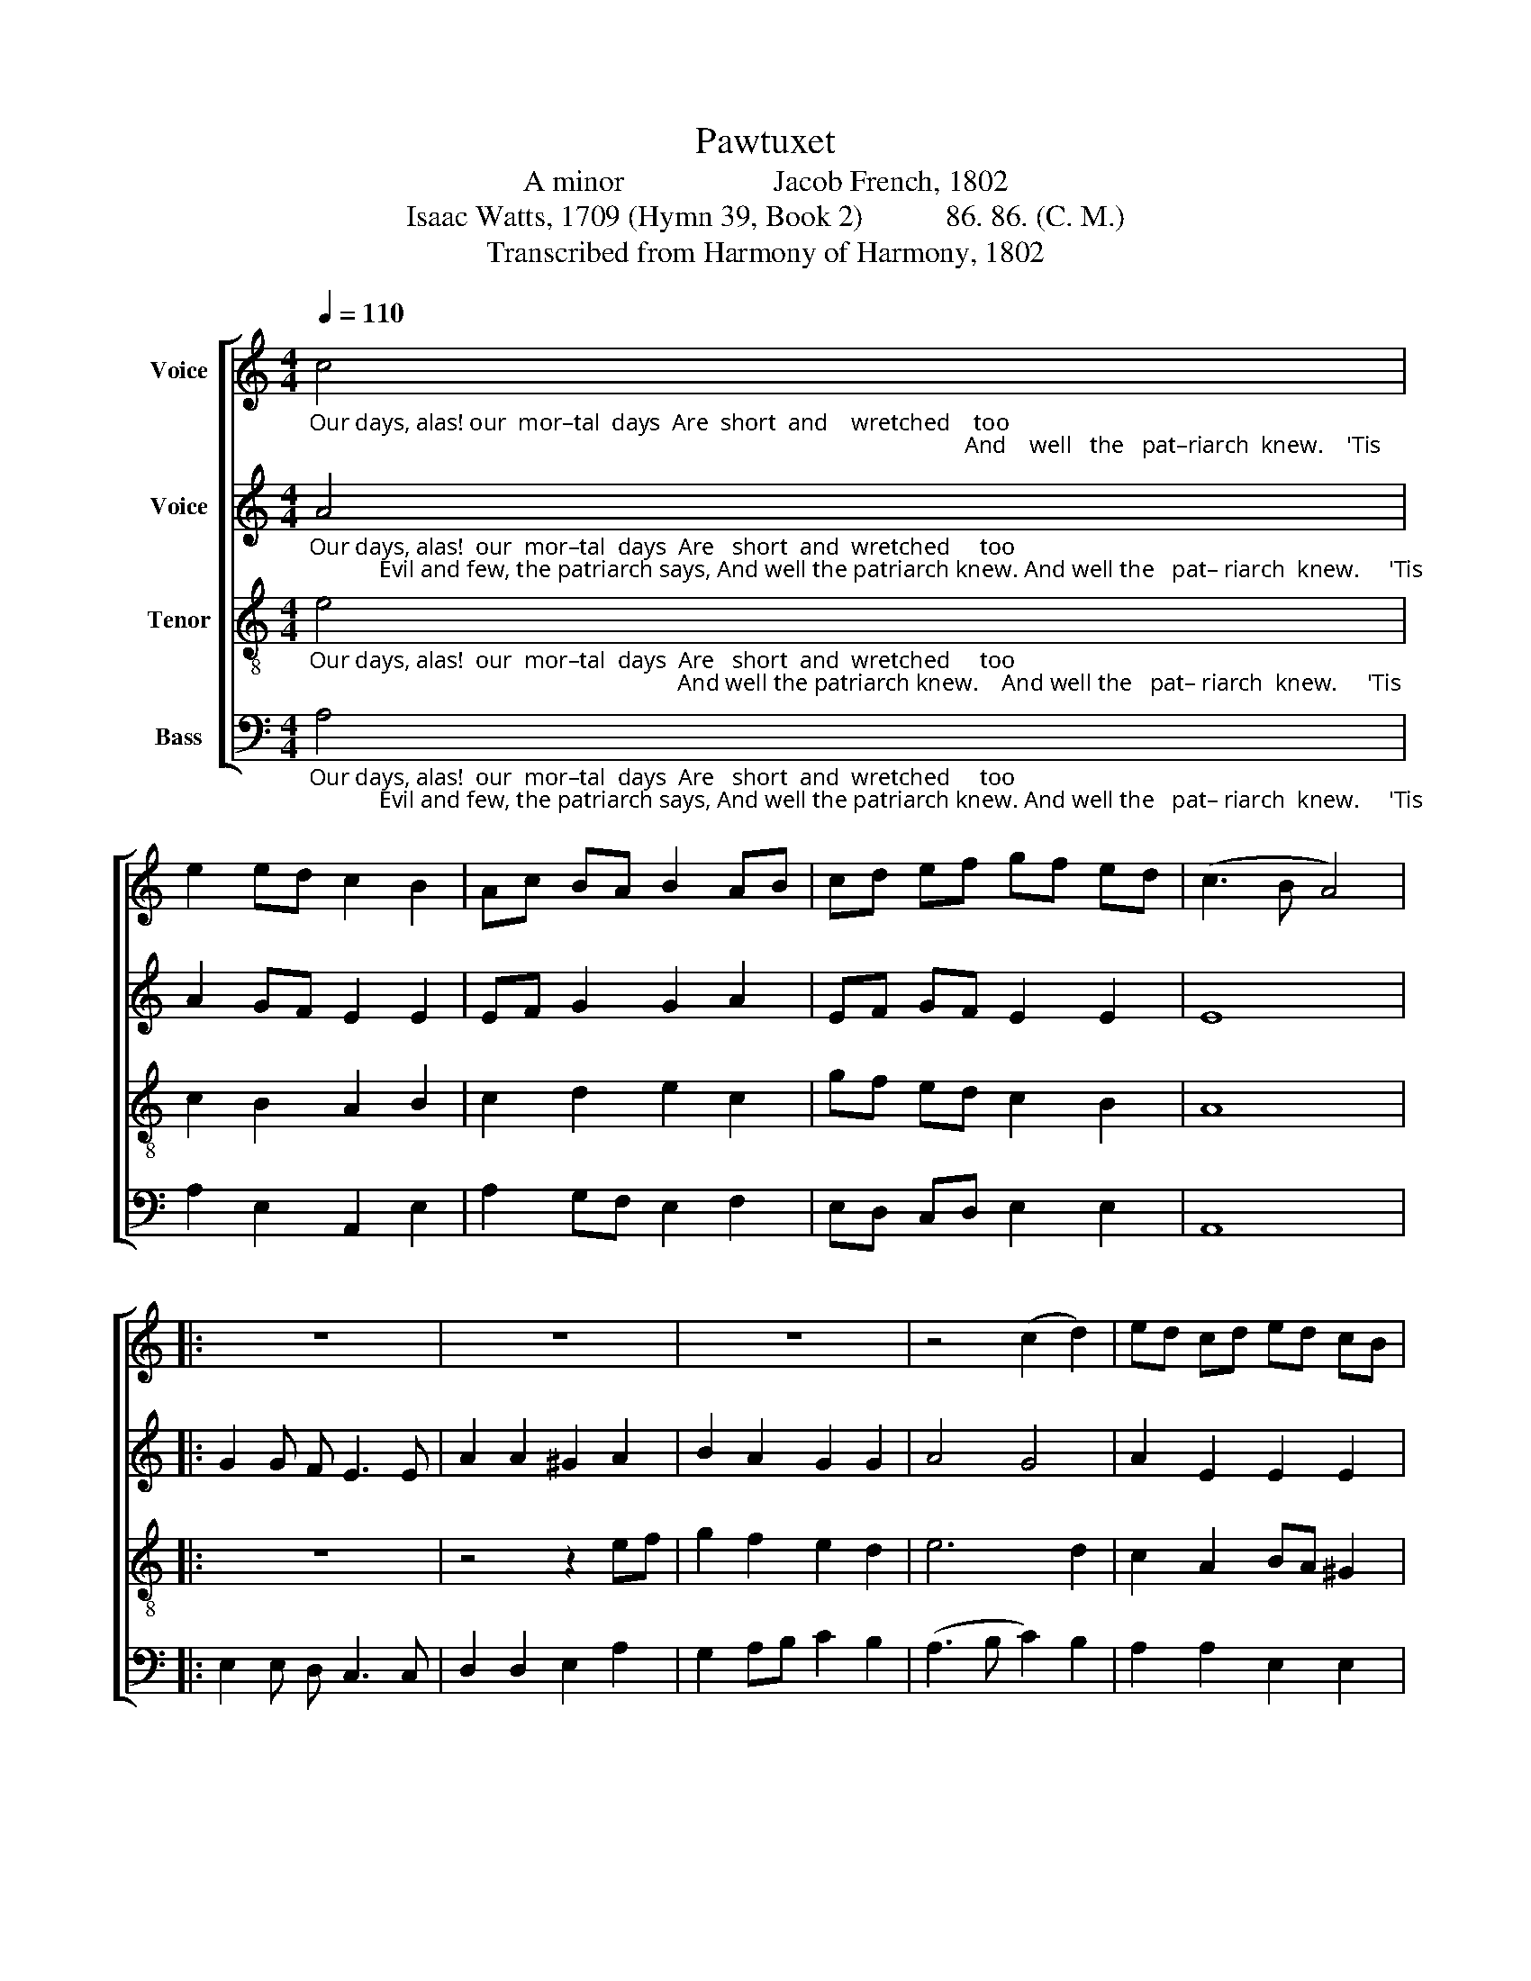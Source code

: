 X:1
T:Pawtuxet
T:A minor                    Jacob French, 1802 
T:Isaac Watts, 1709 (Hymn 39, Book 2)           86. 86. (C. M.)
T:Transcribed from Harmony of Harmony, 1802
%%score [ 1 2 3 4 ]
L:1/8
Q:1/4=110
M:4/4
K:C
V:1 treble nm="Voice"
V:2 treble nm="Voice"
V:3 treble-8 nm="Tenor"
V:4 bass nm="Bass"
V:1
"_Our days, alas! our  mor–tal  days  Are  short  and    wretched    too;                                                                                                                And    well   the   pat–riarch  knew.    'Tis" c4 | %1
 e2 ed c2 B2 | Ac BA B2 AB | cd ef gf ed | (c3 B A4) |: z8 | z8 | z8 | z4 (c2 d2) | ed cd ed cB | %10
 A8 :| z4 c4 | %12
"_but  at   best   a   narrow bound That heaven al –lows to men,  And  pains         and     sins    run        through       the round  Of    three  –  score                 years    and   ten.         Well," e2 ed c2 cd | %13
 e2 f2 g2 f2 | e>d c2 d2 c2 | B6 B2 | (c4 B2) A2 | B6 c>B | (A2 B2 cd) e2 | e6 e2 | %20
 (3(e2 d2 c2) fedc | (B2 A2) ^G4 | A8 |[M:2/4][Q:1/4=60] z2 A2 | %24
"_if     ye   must  be      sad          and           few,    Run            on,   my   days   in      haste,              Run      on,  my days,  Run   on     my   days,  Run     on     my     days   in     haste;" e c A B | %25
 cA BG | A2 e/f/e/d/ | c c c B | B3 B | A B B d | e E/F/ G A/B/ | c/d/ e d/c/ B | A4 |: %33
[M:6/8]"_Moments of   sin  and     months   of   woe,   Ye       can  –   not     fly           too    fast.                         Let heavenly love  pre – pare  my    soul,  And      call     her     to     the" c c c B2 c/d/ | %34
 e/c/d B cA B | Bd B c/B/A ^G | A3- A3 ::[M:4/4][Q:1/4=120] z4 A4 | c2 c2 c>d e2 | d2 d>c B>c d2 | %40
 e2 d2 c2 d>e | %41
"_skies, Where years of long sal–va–tion roll,   And    glo   –  ry      ne   –  ver       dies,                        Where years of   long   sal  –  va–tion roll,  And    glo  –  ry     ne  –  ver   dies." d6 e>d | %42
 c2 c2 d2 dc | B2 B2 c2 cd | e2 ed c2 cd | e6 B2 | c2 c2 cB A2 | B2 c2 d2 cd | ed cA ^G2 G2 | A8 :| %50
V:2
"_Our days, alas!  our  mor–tal  days  Are   short  and  wretched     too;            Evil and few, the patriarch says, And well the patriarch knew. And well the   pat– riarch  knew.     'Tis" A4 | %1
 A2 GF E2 E2 | EF G2 G2 A2 | EF GF E2 E2 | E8 |: G2 G F E3 E | A2 A2 ^G2 A2 | B2 A2 G2 G2 | A4 G4 | %9
 A2 E2 E2 E2 | E8 :| z4 E4 | %12
"_but  at   best   a   narrow bound That heaven al –lows to men,  And  pains         and     sins    run        through       the round  Of    three  –  score                 years    and   ten." A2 A2 G2 G2 | %13
 c2 A2 B2 B2 | A2 GA B2 A2 | G6 G2 | (A4 GF) EF | G6 GF | E6 A2 | G6 G2 | A4 A4 | (3(G2 F2 E2) E4 | %22
 E8 |[M:2/4] z4 | %24
"_Well,        if     ye    must   be   sad  and    few,   Run             on,  my  days, Run    on   my  days  in       haste,        Run             on,    my  days, Run     on     my     days   in     haste;" E2 E E | %25
 E E E E | E2 A2 | A A A G | G G G G/F/ | E2 G2 | G G/F/ E F | G G F E | E4 |: %33
[M:6/8]"_Moments of   sin  and     months   of   woe,   Ye       can  –   not     fly           too    fast.                         Let heavenly love  pre – pare  my    soul,  And      call     her     to     the" A E E/F/ G2 G/F/ | %34
 ED E E2 G | GA G G/F/E E | E3- E3 ::[M:4/4] z4 E4 | A2 A2 A2 A2 | G2 G2 G2 GF | EF G2 G2 A2 | %41
"_skies, Where years of long sal–va–tion roll,   And    glo   –  ry      ne   –  ver       dies,                        Where years of   long   sal  –  va–tion roll,  And    glo  –  ry     ne  –  ver   dies." B6 B2 | %42
 A2 A2 A2 A2 | G2 G2 G2 G2 | A2 A2 E2 A2 | G6 G2 | A2 A2 A2 EF | G2 G2 A2 G2 | A2 GF E2 E2 | E8 :| %50
V:3
"_Our days, alas!  our  mor–tal  days  Are   short  and  wretched     too;                                                               And well the patriarch knew.    And well the   pat– riarch  knew.     'Tis" e4 | %1
 c2 B2 A2 B2 | c2 d2 e2 c2 | gf ed c2 B2 | A8 |: z8 | z4 z2 ef | g2 f2 e2 d2 | e6 d2 | %9
 c2 A2 BA ^G2 | A8 :| z4 A4 | %12
"_but  at   best   a   narrow bound That heaven al –lows to men,  And  pains         and     sins    run        through       the round  Of    three  –  score                 years    and   ten.         Well," c2 cd e2 ef | %13
 g2 d2 d>c B2 | c>d ef g2 f2 | e6 e2 | (f2 e2 d2) c2 | d6 e>d | (c2 B2 AB) c2 | B6 B2 | %20
 (3(c2 d2 e2) (3(d2 e2 f2) | (3(e2 d2 c2) B4 | A8 |[M:2/4] z2 e2 | %24
"_if     ye   must  be      sad          and           few,    Run            on,   my   days   in      haste,              Run      on,  my days,  Run   on     my   days,  Run     on     my     days   in     haste;" c A c d | %25
 c2 B2 | A2 A/B/c/d/ | e f e ^d | e3 e/d/ | c A d B | G B c d | e/d/ c/B/ A ^G | A4 |: %33
[M:6/8]"_Moments of   sin  and     months   of   woe,   Ye       can  –   not     fly           too    fast.                         Let heavenly love  pre – pare  my    soul,  And      call     her     to     the" e a e d2 e/f/ | %34
 g2 ^G c2 d | ef d e/d/c B | A3- A3 ::[M:4/4] z4 A4 | e2 e2 e>d c2 | d2 d2 d>c B2 | c2 d2 e2 f2 | %41
"_skies, Where years of long sal–va–tion roll, ____________________________________________________________  And     glo       –         ry      ne        –        ver          dies." g6 g>f | %42
 e2 e2 f2 fe | d2 d2 (e>fed | c>dcB A>BAG | c>dcd e>fed | e3 f ed) c2 | (d2 e2 f2) ed | %48
 c4 (BA B2) | A8 :| %50
V:4
"_Our days, alas!  our  mor–tal  days  Are   short  and  wretched     too;            Evil and few, the patriarch says, And well the patriarch knew. And well the   pat– riarch  knew.     'Tis" A,4 | %1
 A,2 E,2 A,,2 E,2 | A,2 G,F, E,2 F,2 | E,D, C,D, E,2 E,2 | A,,8 |: E,2 E, D, C,3 C, | %6
 D,2 D,2 E,2 A,2 | G,2 A,B, C2 B,2 | (A,3 B, C2) B,2 | A,2 A,2 E,2 E,2 | A,,8 :| z4 A,,4 | %12
"_but  at   best   a   narrow bound That heaven al –lows to men,  And  pains         and     sins    run        through       the round  Of    three  –  score                 years    and   ten.         Well," A,2 A,B, C2 C2 | %13
 C2 D2 G,2 G,2 | A,>B, C2 G,2 A,2 | E,6 E,2 | (A,4 B,2) C2 | G,6 E,2 | (A,2 ^G,2 A,2) A,2 | %19
 E,6 E,2 | A,4 D,4 | E,4 E,4 | A,,8 |[M:2/4] z2 A,2 | %24
"_if     ye   must  be      sad          and           few,    Run            on,   my   days. Run   on    my  days  in       haste,       Run            on     my   days,  Run    on     my     days   in     haste;" A, A, A, ^G, | %25
 A,2 E,2 | A,,2 A,2 | A, A, A, B, | E, E, E, E, | A,2 G,2 | E, E, E, D, | C, C, D, E, | A,,4 |: %33
[M:6/8]"_Moments of   sin  and     months   of   woe,   Ye       can  –   not     fly           too    fast.                         Let heavenly love  pre – pare  my    soul,  And      call     her     to     the" A, A, C G,2 E,/D,/ | %34
 C,G, E, A,2 G,/F,/ | E,D, G,/F,/ E,A, E, | A,,3- A,,3 ::[M:4/4] z4 A,4 | A,2 A,2 A,>B, C2 | %39
 G,2 G,2 G,>A, B,2 | A,2 G,F, E,2 D,2 | %41
"_skies, Where years of long sal–va–tion roll,   And    glo   –  ry      ne   –  ver       dies,                        Where years of   long   sal  –  va–tion roll,  And    glo  –  ry     ne  –  ver   dies." G,6 E,2 | %42
 A,2 A,2 D,2 D,2 | G,2 G,2 C2 CB, | A,2 A,2 A,,2 A,,2 | E,6 E,2 | A,2 A,2 A,2 A,2 | %47
 G,2 C,2 F,D, E,2 | A,,B,, C,D, E,2 E,2 | A,,8 :| %50

